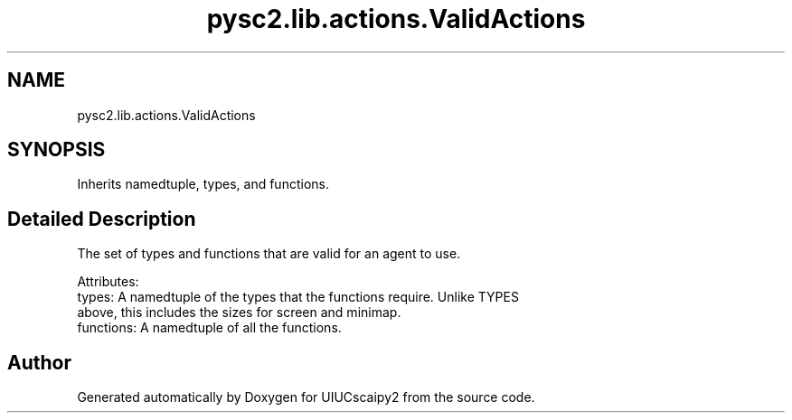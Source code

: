 .TH "pysc2.lib.actions.ValidActions" 3 "Fri Sep 28 2018" "UIUCscaipy2" \" -*- nroff -*-
.ad l
.nh
.SH NAME
pysc2.lib.actions.ValidActions
.SH SYNOPSIS
.br
.PP
.PP
Inherits namedtuple, types, and functions\&.
.SH "Detailed Description"
.PP 

.PP
.nf
The set of types and functions that are valid for an agent to use.

Attributes:
  types: A namedtuple of the types that the functions require. Unlike TYPES
      above, this includes the sizes for screen and minimap.
  functions: A namedtuple of all the functions.

.fi
.PP
 

.SH "Author"
.PP 
Generated automatically by Doxygen for UIUCscaipy2 from the source code\&.
